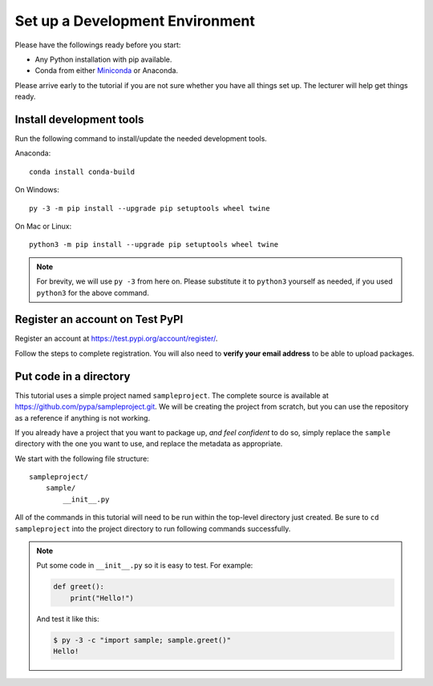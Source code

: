 ================================
Set up a Development Environment
================================

Please have the followings ready before you start:

* Any Python installation with pip available.
* Conda from either Miniconda_ or Anaconda.

.. _Miniconda: https://conda.io/en/latest/miniconda.html

Please arrive early to the tutorial if you are not sure whether you have all
things set up. The lecturer will help get things ready.


Install development tools
=========================

Run the following command to install/update the needed development tools.

Anaconda::

    conda install conda-build

On Windows::

    py -3 -m pip install --upgrade pip setuptools wheel twine

On Mac or Linux::

    python3 -m pip install --upgrade pip setuptools wheel twine

.. note::

    For brevity, we will use ``py -3`` from here on. Please substitute it to
    ``python3`` yourself as needed, if you used ``python3`` for the above
    command.


.. _test-pypi-register:

Register an account on Test PyPI
================================

Register an account at https://test.pypi.org/account/register/.

Follow the steps to complete registration. You will also need to
**verify your email address** to be able to upload packages.


Put code in a directory
=======================

This tutorial uses a simple project named ``sampleproject``. The complete
source is available at https://github.com/pypa/sampleproject.git. We will be
creating the project from scratch, but you can use the repository as a
reference if anything is not working.

If you already have a project that you want to package up, *and feel confident*
to do so, simply replace the ``sample`` directory with the one you want to use,
and replace the metadata as appropriate.

We start with the following file structure::

    sampleproject/
        sample/
            __init__.py

All of the commands in this tutorial will need to be run within the top-level
directory just created. Be sure to ``cd sampleproject`` into the project
directory to run following commands successfully.

.. note::

    Put some code in ``__init__.py`` so it is easy to test. For example:

    .. code:: python

        def greet():
            print("Hello!")

    And test it like this:

    .. code:: console

        $ py -3 -c "import sample; sample.greet()"
        Hello!
